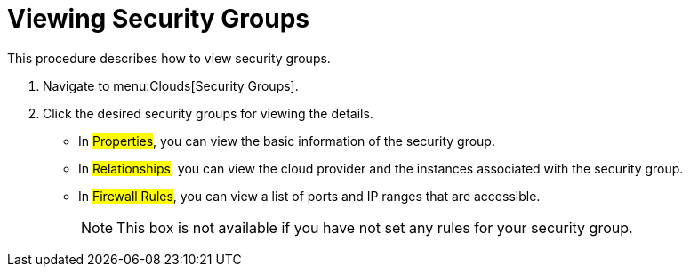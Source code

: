 = Viewing Security Groups

This procedure describes how to view security groups. 


. Navigate to menu:Clouds[Security Groups]. 
. Click the desired security groups for viewing the details. 
+
* In #Properties#, you can view the basic information of the security group. 
* In #Relationships#, you can view the cloud provider and the instances associated with the security group. 
* In #Firewall Rules#, you can view a list of ports and IP ranges that are accessible. 
+
NOTE: This box is not available if you have not set any rules for your security group. 

